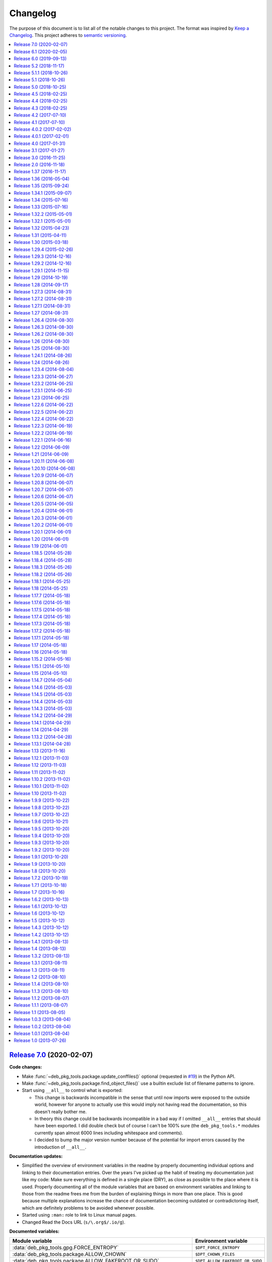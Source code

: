 Changelog
=========

The purpose of this document is to list all of the notable changes to this
project. The format was inspired by `Keep a Changelog`_. This project adheres
to `semantic versioning`_.

.. contents::
   :local:

.. _Keep a Changelog: http://keepachangelog.com/
.. _semantic versioning: http://semver.org/

`Release 7.0`_ (2020-02-07)
---------------------------

**Code changes:**

- Make :func:`~deb_pkg_tools.package.update_conffiles()` optional (requested in
  `#19`_) in the Python API.

- Make :func:`~deb_pkg_tools.package.find_object_files()` use a builtin exclude
  list of filename patterns to ignore.

- Start using ``__all__`` to control what is exported:

  - This change is backwards incompatible in the sense that until now imports
    were exposed to the outside world, however for anyone to actually use this
    would imply not having read the documentation, so this doesn't really
    bother me.

  - In theory this change could be backwards incompatible in a bad way if I
    omitted ``__all__`` entries that should have been exported. I did double
    check but of course I can't be 100% sure (the ``deb_pkg_tools.*`` modules
    currently span almost 6000 lines including whitespace and comments).

  - I decided to bump the major version number because of the potential for
    import errors caused by the introduction of ``__all__``.

**Documentation updates:**

- Simplified the overview of environment variables in the readme by properly
  documenting individual options and linking to their documentation entries.
  Over the years I've picked up the habit of treating my documentation just
  like my code: Make sure everything is defined in a single place (DRY), as
  close as possible to the place where it is used. Properly documenting all of
  the module variables that are based on environment variables and linking to
  those from the readme frees me from the burden of explaining things in more
  than one place. This is good because multiple explanations increase the
  chance of documentation becoming outdated or contradictoring itself, which
  are definitely problems to be avoided whenever possible.
- Started using ``:man:`` role to link to Linux manual pages.
- Changed Read the Docs URL (``s/\.org$/.io/g``).

**Documented variables:**

.. csv-table::
   :header-rows: 1

   Module variable,Environment variable
   :data:`deb_pkg_tools.gpg.FORCE_ENTROPY`,``$DPT_FORCE_ENTROPY``
   :data:`deb_pkg_tools.package.ALLOW_CHOWN`,``$DPT_CHOWN_FILES``
   :data:`deb_pkg_tools.package.ALLOW_FAKEROOT_OR_SUDO`,``$DPT_ALLOW_FAKEROOT_OR_SUDO``
   :data:`deb_pkg_tools.package.ALLOW_HARD_LINKS`,``$DPT_HARD_LINKS``
   :data:`deb_pkg_tools.package.ALLOW_RESET_SETGID`,``$DPT_RESET_SETGID``
   :data:`deb_pkg_tools.package.BINARY_PACKAGE_ARCHIVE_EXTENSIONS`
   :data:`deb_pkg_tools.package.DEPENDENCY_FIELDS`
   :data:`deb_pkg_tools.package.DIRECTORIES_TO_REMOVE`
   :data:`deb_pkg_tools.package.FILES_TO_REMOVE`
   :data:`deb_pkg_tools.package.PARSE_STRICT`,``$DPT_PARSE_STRICT``
   :data:`deb_pkg_tools.package.ROOT_GROUP`,``$DPT_ROOT_GROUP``
   :data:`deb_pkg_tools.package.ROOT_USER`,``$DPT_ROOT_USER``
   :data:`deb_pkg_tools.repo.ALLOW_SUDO`,``$DPT_SUDO``

.. _Release 7.0: https://github.com/xolox/python-deb-pkg-tools/compare/6.1...7.0
.. _#19: https://github.com/xolox/python-deb-pkg-tools/issues/19

`Release 6.1`_ (2020-02-05)
---------------------------

Implemented a feature requested from me via private email:

**Problem:** When filename parsing of ``*.deb`` archives fails to recognize a
package name, version and architecture encoded in the filename (delimited by
underscores) then deb-pkg-tools reports an error and aborts:

.. code-block:: none

   ValueError: Filename doesn't have three underscore separated components!

**Solution:** Setting the environment variable ``$DPT_PARSE_STRICT`` to
``false`` changes this behavior so that the required information is extracted
from the package metadata instead of reporting an error.

For now the default remains the same (an error is reported) due to backwards
compatibility and the principle of least surprise (for those who previously
integrated deb-pkg-tools). This will likely change in the future.

**Miscellaneous changes:**

- Use 'console' highlighting in readme (prompt are now highlighted).
- Added license=MIT to ``setup.py`` script.
- Bumped copyright to 2020.

.. _Release 6.1: https://github.com/xolox/python-deb-pkg-tools/compare/6.0...6.1

`Release 6.0`_ (2019-09-13)
---------------------------

- Enable compatibility with newer python-apt_ releases:

  - The test suite has been modified to break on Travis CI when python-apt_
    should be available but isn't (when the Python virtual environment is based
    on a Python interpreter provided by Ubuntu, currently this applies to all
    build environments except Python 3.7).

  - The idea behind the test suite change is to verify that the conditional
    import chain in ``version.py`` always succeeds (on Travis CI, where I
    control the runtime environment).

  - This was added when after much debugging I finally realized why the new
    Ubuntu 18.04 build server I'd created was so awfully slow: The conditional
    import chain had been "silently broken" without me realizing it, except for
    the fact that using the fall back implementation based on ``dpkg
    --compare-versions`` to sort through thousands of version numbers was
    rather noticeably slow... 😇

- Make python-memcached_ an optional dependency in response to `#13`_.

- Dropped Python 2.6 compatibility.

.. _Release 6.0: https://github.com/xolox/python-deb-pkg-tools/compare/5.2...6.0
.. _python-memcached: https://pypi.org/project/python-memcached
.. _#13: https://github.com/xolox/python-deb-pkg-tools/issues/13

`Release 5.2`_ (2018-11-17)
---------------------------

Promote python-debian version constraint into a conditional dependency.

Recently I constrained the version of python-debian to work around a Python 2.6
incompatibility. This same incompatibility is now biting me in the `py2deb
setup on Travis CI`_ and after fighting that situation for a while I decided it
may be better (less convoluted) to fix this in deb-pkg-tools instead (at the
source of the problem, so to speak).

.. _Release 5.2: https://github.com/xolox/python-deb-pkg-tools/compare/5.1.1...5.2
.. _py2deb setup on Travis CI: https://github.com/paylogic/py2deb/compare/4284a1db99699bab14bc5fb62a88256a5d1ae978...60ece9ffebbd5f1bdff7ea20fbf0eeb401a9da3f

`Release 5.1.1`_ (2018-10-26)
-----------------------------

Bug fix for logic behind ``deb_pkg_tools.GPGKey.existing_files`` property: The
configured ``directory`` wasn't being scanned in combination with GnuPG < 2.1
even though the use of ``directory`` has become the preferred way to configure
GnuPG < 2.1 as well as GnuPG >= 2.1 (due to the GnuPG bug mentioned in the
release notes of release 5.1).

.. _Release 5.1.1: https://github.com/xolox/python-deb-pkg-tools/compare/5.1...5.1.1

`Release 5.1`_ (2018-10-26)
---------------------------

Added the ``deb_pkg_tools.gpg.GPGKey.identifier`` property that uses the ``gpg
--list-keys --with-colons`` command to introspect the key pair and extract a
unique identifier:

- When a fingerprint is available in the output this is the preferred value.
- Otherwise the output is searched for a key ID.

If neither of these values is available an exception is raised.

.. note:: While testing this I noticed that the old style ``gpg
          --no-default-keyring --keyring=… --secret-keyring=…`` commands don't
          support the ``--list-keys`` command line option. The only workaround
          for this is to use the ``directory`` property (which triggers the use
          of ``--homedir``) instead of the ``public_key_file`` and
          ``secret_key_file`` properties. This appears to be due to a bug in
          older GnuPG releases (see `this mailing list thread`_).

.. _Release 5.1: https://github.com/xolox/python-deb-pkg-tools/compare/5.0...5.1
.. _this mailing list thread: https://lists.gnupg.org/pipermail/gnupg-users/2002-March/012144.html

`Release 5.0`_ (2018-10-25)
---------------------------

**GnuPG >= 2.1 compatibility for repository signing.**

This release became rather more involved than I had hoped it would 😇 because
of backwards incompatibilities in GnuPG >= 2.1 that necessitated changes in the
API that deb-pkg-tools presents to its users:

- The ``--secret-keyring`` option has been obsoleted and is ignored and
  the suggested alternative is the use of an `ephemeral home directory`_ which
  changes how a key pair is specified.

- This impacts the API of the ``deb_pkg_tools.gpg.GPGKey`` class as well as
  the ``repos.ini`` support in ``deb_pkg_tools.repo.update_repository()``.

The documentation has been updated to explain all of this, refer to the
``deb_pkg_tools.gpg`` module for details. Detailed overview of changes:

- The ``deb_pkg_tools.gpg.GPGKey`` class is now based on ``property-manager``
  and no longer uses instance variables, because this made it easier for
  me to split up the huge ``__init__()`` method into manageable chunks.

  A side effect is that ``__init__()`` no longer supports positional
  arguments which technically speaking is **backwards incompatible**
  (although I never specifically intended it to be used like that).

- The ``deb_pkg_tools.gpg.GPGKey`` class now raises an exception when it
  detects that the use of an isolated key pair is intended but the
  ``directory`` option has not been provided even though GnuPG >= 2.1 is
  being used. While this exception is new, the previous behavior on
  GnuPG >= 2.1 was anything but sane, so any thoughts about the
  backwards compatibility of this new exception are a moot point.

- The ``deb_pkg_tools.gpg.GPGKey`` used to raise ``TypeError`` when a key pair
  is explicitly specified but only one of the two expected files exists, in
  order to avoid overwriting files not "owned" by deb-pkg-tools. An exception
  is still raised but the type has been changed to ``EnvironmentError`` because
  I felt that it was more appropriate. This is technically **backwards
  incompatible** but I'd be surprised if this affects even a single user...

- The repository activation fall back test (that generates an automatic
  signing key in order to generate ``Release.gpg``) was failing for me on
  Ubuntu 18.04 and in the process of debugging this I added support for
  ``InRelease`` files. In the end this turned out to be irrelevant to the
  issue at hand, but I saw no harm in keeping the ``InRelease`` support.
  This is under the assumption that the presence of an ``InRelease`` file
  shouldn't disturb older ``apt-get`` versions (which seems like a sane
  assumption to me - it's just a file on a webserver, right?).

- Eventually I found out that the repository activation fall back test
  was failing due to the key type of the automatic signing key that's
  generated during the test: As soon as I changed that from DSA to RSA
  things started working.

- GnuPG profile directory initialization now applies 0700 permissions to
  avoid noisy warnings from GnuPG.

- Added Python 3.7 to tested and and supported versions.

- Improved ``update_repository()`` documentation.

- Moved function result caching to ``humanfriendly.decorators``.

- I've changed ``Depends`` to ``Recommends`` in ``stdeb.cfg``, with the
  following rationale:

  - The deb-pkg-tools package provides a lot of loosely related functionality
    depending on various external commands. For example building of Debian
    binary packages requires quite a few programs to be installed.

  - But not every use case of deb-pkg-tools requires all of these external
    commands, so demanding that they always be installed is rather inflexible.

  - In my specific case this dependency creep blocked me from building
    lightweight tools on top of deb-pkg-tools, because the dependency chain
    would pull in a complete build environment. That was more than I bargained
    for when I wanted to use a few utility functions in deb-pkg-tools 😅.

  - With this change, users are responsible for installing the appropriate
    packages. But then I estimate that less than one percent of my users are
    actually affected by this change, because of the low popularity of
    solutions like stdeb_ and py2deb_ 😇.

  - Only the python-apt_ package remains as a strict dependency instead of a
    recommended dependency, see 757286fc8ce_ for the rationale.

- Removed python-apt_ intersphinx reference (`for now
  <https://bugs.launchpad.net/ubuntu/+source/python-apt/+bug/1799807>`_).

- Added this changelog to the repository and documentation.

.. _Release 5.0: https://github.com/xolox/python-deb-pkg-tools/compare/4.5...5.0
.. _stdeb: https://pypi.org/project/stdeb/
.. _ephemeral home directory: https://www.gnupg.org/documentation/manuals/gnupg/Ephemeral-home-directories.html#Ephemeral-home-directories
.. _757286fc8ce: https://github.com/xolox/python-deb-pkg-tools/commit/757286fc8ce
.. _python-apt: https://packages.debian.org/python-apt

`Release 4.5`_ (2018-02-25)
---------------------------

Improved robustness of ``dpkg-shlibdeps`` and ``strip`` integration (followup
to `release 4.4`_).

.. _Release 4.5: https://github.com/xolox/python-deb-pkg-tools/compare/4.4...4.5

`Release 4.4`_ (2018-02-25)
---------------------------

Integrated support for ``dpkg-shlibdeps`` (inspired by py2deb_).

I first started (ab)using ``dpkg-shlibdeps`` in the py2deb_ project and have
since missed this functionality in other projects like deb-pkg-tools so have
decided to move some stuff around :-).

.. _Release 4.4: https://github.com/xolox/python-deb-pkg-tools/compare/4.3...4.4
.. _py2deb: https://github.com/paylogic/py2deb

`Release 4.3`_ (2018-02-25)
---------------------------

- Make mandatory control field validation reusable.
- Include documentation in source distributions.
- Restore Python 2.6 compatibility in test suite.

.. _Release 4.3: https://github.com/xolox/python-deb-pkg-tools/compare/4.2...4.3

`Release 4.2`_ (2017-07-10)
---------------------------

Implement cache invalidation (follow up to `#12`_).

.. _Release 4.2: https://github.com/xolox/python-deb-pkg-tools/compare/4.1...4.2

`Release 4.1`_ (2017-07-10)
---------------------------

- Merged pull request `#11`_: State purpose of project in readme.
- Improve dependency parsing: Add more ``Depends`` like fields (fixes `#12`_).
- Start using ``humanfriendly.testing`` to mark skipped tests.
- Changed Sphinx documentation theme.
- Add Python 3.6 to tested versions.

.. _Release 4.1: https://github.com/xolox/python-deb-pkg-tools/compare/4.0.2...4.1
.. _#11: https://github.com/xolox/python-deb-pkg-tools/pull/11
.. _#12: https://github.com/xolox/python-deb-pkg-tools/issues/12

`Release 4.0.2`_ (2017-02-02)
-----------------------------

Bug fix for inheritance of ``AlternativeRelationship``. This fixes the
following error when hashing relationship objects::

  AttributeError: 'AlternativeRelationship' object has no attribute 'operator'

I'd like to add tests for this but lack the time to do so at this moment,
so hopefully I can revisit this later when I have a bit more time 😇.

.. _Release 4.0.2: https://github.com/xolox/python-deb-pkg-tools/compare/4.0.1...4.0.2

`Release 4.0.1`_ (2017-02-01)
-----------------------------

- Bug fix: Swallow unpickling errors instead of propagating them.

  In general I am very much opposed to Python code that swallows exceptions
  when it doesn't know how to handle them, because it can inadvertently obscure
  an issue's root cause and/or exacerbate the issue.

  But caching deserves an exception. Any code that exists solely as an
  optimization should not raise exceptions caused by the caching logic. This
  should avoid the following traceback which I just ran into::

    Traceback (most recent call last):
      File ".../lib/python2.7/site-packages/deb_pkg_tools/cli.py", line 382, in with_repository_wrapper
        with_repository(directory, \*command, cache=cache)
      File ".../lib/python2.7/site-packages/deb_pkg_tools/repo.py", line 366, in with_repository
        cache=kw.get('cache'))
      File ".../lib/python2.7/site-packages/deb_pkg_tools/repo.py", line 228, in update_repository
        cache=cache)
      File ".../lib/python2.7/site-packages/deb_pkg_tools/repo.py", line 91, in scan_packages
        fields = dict(inspect_package_fields(archive, cache=cache))
      File ".../lib/python2.7/site-packages/deb_pkg_tools/package.py", line 480, in inspect_package_fields
        value = entry.get_value()
      File ".../lib/python2.7/site-packages/deb_pkg_tools/cache.py", line 268, in get_value
        from_fs = pickle.load(handle)
    ValueError: unsupported pickle protocol: 3

- Added ``property-manager`` to intersphinx mapping (enabling links in the online documentation).

.. _Release 4.0.1: https://github.com/xolox/python-deb-pkg-tools/compare/4.0...4.0.1

`Release 4.0`_ (2017-01-31)
---------------------------

- **Added support for parsing of architecture restrictions** (`#9`_).

- Switched ``deb_pkg_tools.deps`` to use ``property-manager`` and removed
  ``cached-property`` requirement in the process:

  - This change simplified the deb-pkg-tools code base by removing the
    ``deb_pkg_tools.compat.total_ordering`` and
    ``deb_pkg_tools.utils.OrderedObject`` classes.

  - The introduction of ``property-manager`` made it easier for me to
    extend ``deb_pkg_tools.deps`` with the changes required to support
    'architecture restrictions' (issue `#9`_).

- Add ``Build-Depends`` to ``DEPENDS_LIKE_FIELDS``. I noticed while testing
  with the example provided in issue `#9`_ that the dependencies in the
  ``Build-Depends`` field weren't being parsed. Given that I was working on
  adding support for parsing of architecture restrictions (as suggested in
  issue `#9`_) this seemed like a good time to fix this 🙂.

- Updated ``generate_stdeb_cfg()``.

**About backwards compatibility:**

I'm bumping the major version number because 754debc0b61_ removed the
``deb_pkg_tools.compat.total_ordering`` and ``deb_pkg_tools.utils.OrderedObject``
classes and internal methods like ``_key()`` so strictly speaking this breaks
backwards compatibility, however both of these classes were part of
miscellaneous scaffolding used by deb-pkg-tools but not an intentional part of
the documented API, so I don't expect this to be particularly relevant to most
(if not all) users of deb-pkg-tools.

.. _Release 4.0: https://github.com/xolox/python-deb-pkg-tools/compare/3.1...4.0
.. _#9: ttps://github.com/xolox/python-deb-pkg-tools/issues/9
.. _754debc0b61: https://github.com/xolox/python-deb-pkg-tools/commit/754debc0b61

`Release 3.1`_ (2017-01-27)
---------------------------

- Merged pull request `#8`_: Add support for ``*.udeb`` micro packages.
- Updated test suite after merging `#8`_.
- Suggest memcached in ``stdeb.cfg``.
- Added ``readme`` target to ``Makefile``.

.. _Release 3.1: https://github.com/xolox/python-deb-pkg-tools/compare/3.0...3.1
.. _#8: ttps://github.com/xolox/python-deb-pkg-tools/pull/8

`Release 3.0`_ (2016-11-25)
---------------------------

This release was a huge refactoring to enable concurrent related package
collection. In the process I switched from SQLite to the Linux file system
(augmented by memcached) because SQLite completely collapsed under concurrent
write activity (it would crap out consistently beyond a certain number of
concurrent readers and writers).

Detailed changes:

- Refactored makefile, setup script, Travis CI configuration, etc.
- Bug fix: Don't unnecessarily garbage collect cache.
- Experimented with increased concurrency using SQLite Write-Ahead Log (WAL).
- Remove redundant :py: prefixes from RST references
- Fix broken RST references logged by ``sphinx-build -n``.
- Moved ``deb_pkg_tools.utils.compact()`` to ``humanfriendly.text.compact()``.
- Fixed a broken pretty printer test.
- Implement and enforce PEP-8 and PEP-257 compliance
- Switch from SQLite to filesystem for package cache (to improve concurrency
  between readers and writers). The WAL did not improve things as much as I
  would have hoped...
- Document and optimize filesystem based package metadata cache
- Add some concurrency to ``deb-pkg-tools --collect`` (when more than one
  archive is given, the collection of related archives is performed
  concurrently for each archive given).
- Re-implement garbage collection for filesystem based cache.
- Improvements to interactive package collection:

  - Don't use multiprocessing when a single archive is given because it's kind
    of silly to fork subprocesses for no purpose at all.

  - Restored the functionality of the optional 'cache' argument because the new
    in memory / memcached / filesystem based cache is so simple it can be
    passed to multiprocessing workers.

- Enable manual garbage collection (``deb-pkg-tools --garbage-collect``).
- Updated usage in readme.
- Improvements to interactive package collection:

  - A single spinner is rendered during concurrent collection (instead of
    multiple overlapping spinners that may not be synchronized).

  - The order of the ``--collect`` and ``--yes`` options no longer matters.

  - When the interactive spinner is drawn it will always be cleared, even if
    the operator presses Control-C (previously it was possible for the text
    cursor to remain hidden after ``deb-pkg-tools --collect`` was interrupted
    by Control-C).

- Include command line interface in documentation.

.. _Release 3.0: https://github.com/xolox/python-deb-pkg-tools/compare/2.0...3.0

`Release 2.0`_ (2016-11-18)
---------------------------

Stop using the system wide temporary directory in order to enable concurrent builds.

.. _Release 2.0: https://github.com/xolox/python-deb-pkg-tools/compare/1.37...2.0

`Release 1.37`_ (2016-11-17)
----------------------------

Significant changes:

- Prefer hard linking over copying of package archives from one directory to another.

- Change Unicode output handling in command line interface. This revisits the
  'hack' that I implemented in bc9b52419ea_ because I noticed today (after
  integrating ``humanfriendly.prompts.prompt_for_confirmation()``) that the
  wrapping of ``sys.stdout`` disables libreadline support in interactive
  prompts (``input()`` and ``raw_input()``) which means readline hints are
  printed to stdout instead of being interpreted by libreadline, making
  interactive prompts rather hard to read :-s.

Miscellaneous changes:

- Test Python 3.5 on Travis CI.
- Don't test tags on Travis CI.
- Use ``pip`` instead of ``python setup.py install`` on Travis CI.
- Uncovered and fixed a Python 3 incompatibility in the test suite.

.. _Release 1.37: https://github.com/xolox/python-deb-pkg-tools/compare/1.36...1.37
.. _bc9b52419ea: https://github.com/xolox/python-deb-pkg-tools/commit/bc9b52419ea

`Release 1.36`_ (2016-05-04)
----------------------------

Make it possible to integrate with GPG agent (``$GPG_AGENT_INFO``).

.. _Release 1.36: https://github.com/xolox/python-deb-pkg-tools/compare/1.35...1.36

`Release 1.35`_ (2015-09-24)
----------------------------

Include ``Breaks`` in control fields parsed like ``Depends``.

.. _Release 1.35: https://github.com/xolox/python-deb-pkg-tools/compare/1.34.1...1.35

`Release 1.34.1`_ (2015-09-07)
------------------------------

Bug fix: Invalidate old package metadata caches (from before version 1.31.1).

Should have realized this much sooner of course but I didn't, for which my
apologies if this bit anyone like it bit me 😇. I wasted two hours trying to
find out why something that was logically impossible (judging by the code base)
was happening anyway. Cached data in the old format! 😒

.. _Release 1.34.1: https://github.com/xolox/python-deb-pkg-tools/compare/1.34...1.34.1

`Release 1.34`_ (2015-07-16)
----------------------------

Automatically embed usage in readme (easier to keep up to date 😇).

.. _Release 1.34: https://github.com/xolox/python-deb-pkg-tools/compare/1.33...1.34

`Release 1.33`_ (2015-07-16)
----------------------------

Added ``deb_pkg_tools.control.create_control_file()`` function.

.. _Release 1.33: https://github.com/xolox/python-deb-pkg-tools/compare/1.32.2...1.33

`Release 1.32.2`_ (2015-05-01)
------------------------------

Bug fixes for related package archive collection.

.. _Release 1.32.2: https://github.com/xolox/python-deb-pkg-tools/compare/1.32.1...1.32.2

`Release 1.32.1`_ (2015-05-01)
------------------------------

- Include ``Pre-Depends`` in control fields parsed like ``Depends:``.
- Updated doctest examples with regards to changes in bebe413dcc5_.
- Improved documentation of ``parse_filename()``.

.. _Release 1.32.1: https://github.com/xolox/python-deb-pkg-tools/compare/1.32...1.32.1
.. _bebe413dcc5: https://github.com/xolox/python-deb-pkg-tools/commit/bebe413dcc5

`Release 1.32`_ (2015-04-23)
----------------------------

Improve implementation and documentation of ``collect_related_packages()``.

The result of the old implementation was dependent on the order of entries
returned from ``os.listdir()`` which can differ from system to system (say my
laptop vervsus Travis CI) and so caused inconsistently failing builds.

.. _Release 1.32: https://github.com/xolox/python-deb-pkg-tools/compare/1.31...1.32

`Release 1.31`_ (2015-04-11)
----------------------------

- Extracted installed version discovery to re-usable function.
- ``dpkg-scanpackages`` isn't used anymore, remove irrelevant references.

.. _Release 1.31: https://github.com/xolox/python-deb-pkg-tools/compare/1.30...1.31

`Release 1.30`_ (2015-03-18)
----------------------------

Added ``deb_pkg_tools.utils.find_debian_architecture()`` function.

This function is currently not used by deb-pkg-tools itself but several of my
projects that build on top of deb-pkg-tools need this functionality and all of
them eventually got their own implementation. I've now decided to implement
this once, properly, so that all projects can use the same tested and properly
documented implementation (as simple as it may be).

.. _Release 1.30: https://github.com/xolox/python-deb-pkg-tools/compare/1.29.4...1.30

`Release 1.29.4`_ (2015-02-26)
------------------------------

Adapted pull request `#5`_ to restore Python 3 compatibility.

.. _Release 1.29.4: https://github.com/xolox/python-deb-pkg-tools/compare/1.29.3...1.29.4
.. _#5: ttps://github.com/xolox/python-deb-pkg-tools/pull/5

`Release 1.29.3`_ (2014-12-16)
------------------------------

Changed SQLite row factory to "restore" Python 3.4.2 compatibility.

The last Travis CI builds that ran on Python 3.4.1 worked fine and no changes
were made in deb-pkg-tools since then so this is clearly caused by a change in
Python's standard library. This is an ugly workaround but it's the most elegant
way I could find to "restore" compatibility.

.. _Release 1.29.3: https://github.com/xolox/python-deb-pkg-tools/compare/1.29.2...1.29.3

`Release 1.29.2`_ (2014-12-16)
------------------------------

Bug fix: Don't normalize ``Depends:`` lines.

Apparently ``dpkg-scanpackages`` and compatible re-implementations like the one
in deb-pkg-tools should not normalize ``Depends:`` fields because apt can get
confused by this. Somehow it uses either a literal comparison of the metadata
or a comparison of the hash of the metadata to check if an updated package is
available (I tried to find this in the apt sources but failed to do so due to
my limited experience with C++). So when the ``Depends:`` line in the
``Packages.gz`` file differs from the ``Depends:`` line in the binary control
file inside a ``*.deb`` apt will continuously re-download and install the same
binary package...

.. _Release 1.29.2: https://github.com/xolox/python-deb-pkg-tools/compare/1.29.1...1.29.2

`Release 1.29.1`_ (2014-11-15)
------------------------------

Moved ``coerce_boolean()`` to humanfriendly package.

.. _Release 1.29.1: https://github.com/xolox/python-deb-pkg-tools/compare/1.29...1.29.1

`Release 1.29`_ (2014-10-19)
----------------------------

Merged pull request `#4`_: Added ``$DPT_ALLOW_FAKEROOT_OR_SUDO`` and
``$DPT_CHOWN_FILES`` environment variables to make ``sudo`` optional.

.. _Release 1.29: https://github.com/xolox/python-deb-pkg-tools/compare/1.28...1.29
.. _#4: ttps://github.com/xolox/python-deb-pkg-tools/pull/4

`Release 1.28`_ (2014-09-17)
----------------------------

Change location of package cache when ``os.getuid() == 0``.

.. _Release 1.28: https://github.com/xolox/python-deb-pkg-tools/compare/1.27.3...1.28

`Release 1.27.3`_ (2014-08-31)
------------------------------

Sanitize permissions of ``DEBIAN/{pre,post}{inst,rm}`` and ``etc/sudoers.d/*``.

.. _Release 1.27.3: https://github.com/xolox/python-deb-pkg-tools/compare/1.27.2...1.27.3

`Release 1.27.2`_ (2014-08-31)
------------------------------

Improve Python 2.x/3.x compatibility (return lists explicitly).

.. _Release 1.27.2: https://github.com/xolox/python-deb-pkg-tools/compare/1.27.1...1.27.2

`Release 1.27.1`_ (2014-08-31)
------------------------------

- Bug fix for SQLite cache string encoding/decoding on Python 3.x.
- Bug fix for check_package() on Python 3.x.
- Bug fix for obscure Python 3.x issue (caused by mutating a list while iterating it).
- Make collect_related_packages() a bit faster (actually quite a lot when
  ``dpkg --compare-versions`` is being used 🙂).
- Make ``deb_pkg_tools.control.*`` less verbose.

.. _Release 1.27.1: https://github.com/xolox/python-deb-pkg-tools/compare/1.27...1.27.1

`Release 1.27`_ (2014-08-31)
----------------------------

- Added command line interface for static checks (with improved test coverage).
- Made ``collect_related_packages()`` a bit faster.
- "Refine" entry collection strategy for Travis CI.

.. _Release 1.27: https://github.com/xolox/python-deb-pkg-tools/compare/1.26.4...1.27

`Release 1.26.4`_ (2014-08-30)
------------------------------

Restore Python 3.x compatibility (`failing build
<https://travis-ci.org/xolox/python-deb-pkg-tools/jobs/33995580>`_).

.. _Release 1.26.4: https://github.com/xolox/python-deb-pkg-tools/compare/1.26.3...1.26.4

`Release 1.26.3`_ (2014-08-30)
------------------------------

Still not enough entropy on Travis CI, let's see if we can work around that...

I tried to fix this using ``rng-tools`` in 3c372c3097f_ but that didn't work
out due to the way OpenVZ works. This commit introduces a more general approach
that will hopefully work on OpenVZ and other virtualized environments, we'll
see...

.. _Release 1.26.3: https://github.com/xolox/python-deb-pkg-tools/compare/1.26.2...1.26.3
.. _3c372c3097f: https://github.com/xolox/python-deb-pkg-tools/commit/3c372c3097f

`Release 1.26.2`_ (2014-08-30)
------------------------------

- Restore Python 3 compatibility.
- Improve test coverage.
- Try to work around lack of entropy on Travis CI.

.. _Release 1.26.2: https://github.com/xolox/python-deb-pkg-tools/compare/1.26...1.26.2

`Release 1.26`_ (2014-08-30)
----------------------------

Add static analysis to detect version conflicts.

.. _Release 1.26: https://github.com/xolox/python-deb-pkg-tools/compare/1.25...1.26

`Release 1.25`_ (2014-08-30)
----------------------------

Make ``collect_related_packages()`` 5x faster:

- Use high performance decorator to memoize overrides of ``Relationship.matches()``.
- Exclude conflicting packages from all further processing as soon as they are found.
- Moved the dpkg comparison cache around.
- Removed ``Version.__hash__()``.

.. _Release 1.25: https://github.com/xolox/python-deb-pkg-tools/compare/1.24.1...1.25

`Release 1.24.1`_ (2014-08-26)
------------------------------

Bug fix for unused parameter in 442d67cf4dd_.

.. _Release 1.24.1: https://github.com/xolox/python-deb-pkg-tools/compare/1.24...1.24.1
.. _442d67cf4dd: https://github.com/xolox/python-deb-pkg-tools/commit/442d67cf4dd

`Release 1.24`_ (2014-08-26)
----------------------------

Normalize setgid bits (because ``dpkg-deb`` doesn't like them).

.. _Release 1.24: https://github.com/xolox/python-deb-pkg-tools/compare/1.23.4...1.24

`Release 1.23.4`_ (2014-08-04)
------------------------------

Merged pull request `#2`_: Improve platform compatibility with environment variables.

- Added user-name and user-group overrides (``$DPT_ROOT_USER``,
  ``$DPT_ROOT_GROUP``) for systems that don't have a ``root`` group or when
  ``root`` isn't a desirable consideration when building packages.

- Can now disable hard-links (``$DPT_HARD_LINKS``). The ``cp -l`` parameter is
  not supported on Mavericks 10.9.2.

- Replaced ``du -sB`` with ``du -sk`` (not supported on Mavericks 10.9.2).

- Can now disable ``sudo`` (``$DPT_SUDO``) since it's sometimes not desirable
  and not required just to build the package (for example on MacOS, refer to
  pull request `#2`_ for an actual use case).

.. _Release 1.23.4: https://github.com/xolox/python-deb-pkg-tools/compare/1.23.3...1.23.4
.. _#2: ttps://github.com/xolox/python-deb-pkg-tools/pull/2

`Release 1.23.3`_ (2014-06-27)
------------------------------

Bug fix for ``copy_package_files()``.

.. _Release 1.23.3: https://github.com/xolox/python-deb-pkg-tools/compare/1.23.2...1.23.3

`Release 1.23.2`_ (2014-06-25)
------------------------------

Further improvements to ``collect_packages()``.

.. _Release 1.23.2: https://github.com/xolox/python-deb-pkg-tools/compare/1.23.1...1.23.2

`Release 1.23.1`_ (2014-06-25)
------------------------------

Bug fix: Don't swallow keyboard interrupt in ``collect_packages()`` wrapper.

.. _Release 1.23.1: https://github.com/xolox/python-deb-pkg-tools/compare/1.23...1.23.1

`Release 1.23`_ (2014-06-25)
----------------------------

Added ``group_by_latest_versions()`` function.

.. _Release 1.23: https://github.com/xolox/python-deb-pkg-tools/compare/1.22.6...1.23

`Release 1.22.6`_ (2014-06-22)
------------------------------

Try to fix cache deserialization errors on older platforms (refer to the commit
message of 8b04dfcd4d3_ for more details about the errors I'm talking about).

.. _Release 1.22.6: https://github.com/xolox/python-deb-pkg-tools/compare/1.22.5...1.22.6
.. _8b04dfcd4d3: https://github.com/xolox/python-deb-pkg-tools/commit/8b04dfcd4d3

`Release 1.22.5`_ (2014-06-22)
------------------------------

Preserving Python 2.x *and* Python 3.x compatibility is hard 😞.

.. _Release 1.22.5: https://github.com/xolox/python-deb-pkg-tools/compare/1.22.4...1.22.5

`Release 1.22.4`_ (2014-06-22)
------------------------------

Bug fix: Encode stdout/stderr as UTF-8 when not connected to a terminal.

.. _Release 1.22.4: https://github.com/xolox/python-deb-pkg-tools/compare/1.22.3...1.22.4

`Release 1.22.3`_ (2014-06-19)
------------------------------

Bug fix for Python 3 syntax compatibility.

.. _Release 1.22.3: https://github.com/xolox/python-deb-pkg-tools/compare/1.22.2...1.22.3

`Release 1.22.2`_ (2014-06-19)
------------------------------

Make the package cache resistant against deserialization errors.

Today I've been hitting zlib decoding errors and I'm 99% sure my disk isn't
failing (RAID 1 array). For now I'm inclined not to dive too deep into this,
because there's a very simple fix (see first line :-). For future reference,
here's the zlib error::

  File ".../deb_pkg_tools/cache.py", line 299, in control_fields
    return self.cache.decode(self['control_fields'])
  File ".../deb_pkg_tools/cache.py", line 249, in decode
    return pickle.loads(zlib.decompress(database_value))

  error: Error -5 while decompressing data

.. _Release 1.22.2: https://github.com/xolox/python-deb-pkg-tools/compare/1.22.1...1.22.2

`Release 1.22.1`_ (2014-06-16)
------------------------------

- Change ``clean_package_tree()`` to clean up ``__pycache__`` directories.
- Improved test coverage of ``check_duplicate_files()``.

.. _Release 1.22.1: https://github.com/xolox/python-deb-pkg-tools/compare/1.22...1.22.1

`Release 1.22`_ (2014-06-09)
----------------------------

Proof of concept: duplicate files check (static analysis).

.. _Release 1.22: https://github.com/xolox/python-deb-pkg-tools/compare/1.21...1.22

`Release 1.21`_ (2014-06-09)
----------------------------

Implement proper package metadata cache using SQLite 3.x (high performance).

I've been working on CPU and disk I/O intensive package analysis across
hundreds of package archives which is very slow even on my MacBook Air with
four cores and an SSD. I decided to rip the ad-hoc cache in ``scan_packages()``
out and refactor it into a more general purpose persistent, multiprocess cache
implemented on top of SQLite 3.x.

.. _Release 1.21: https://github.com/xolox/python-deb-pkg-tools/compare/1.20.11...1.21

`Release 1.20.11`_ (2014-06-08)
-------------------------------

Improve performance: Cache results of ``RelationshipSet.matches()``.

.. _Release 1.20.11: https://github.com/xolox/python-deb-pkg-tools/compare/1.20.10...1.20.11

`Release 1.20.10`_ (2014-06-08)
-------------------------------

Make ``deb_pkg_tools.utils.atomic_lock()`` blocking by default.

.. _Release 1.20.10: https://github.com/xolox/python-deb-pkg-tools/compare/1.20.9...1.20.10

`Release 1.20.9`_ (2014-06-07)
------------------------------

Make it possible to ask a ``RelationshipSet`` for all its names.

.. _Release 1.20.9: https://github.com/xolox/python-deb-pkg-tools/compare/1.20.8...1.20.9

`Release 1.20.8`_ (2014-06-07)
------------------------------

Bug fix for Python 3.x compatibility.

.. _Release 1.20.8: https://github.com/xolox/python-deb-pkg-tools/compare/1.20.7...1.20.8

`Release 1.20.7`_ (2014-06-07)
------------------------------

Sanitize permission bits of root directory when building packages.

.. _Release 1.20.7: https://github.com/xolox/python-deb-pkg-tools/compare/1.20.6...1.20.7

`Release 1.20.6`_ (2014-06-07)
------------------------------

Switch to executor 1.3 which supports ``execute(command, fakeroot=True)``.

.. _Release 1.20.6: https://github.com/xolox/python-deb-pkg-tools/compare/1.20.5...1.20.6

`Release 1.20.5`_ (2014-06-05)
------------------------------

Added ``deb_pkg_tools.control.load_control_file()`` function.

.. _Release 1.20.5: https://github.com/xolox/python-deb-pkg-tools/compare/1.20.4...1.20.5

`Release 1.20.4`_ (2014-06-01)
------------------------------

Minor optimization that seems to make a major difference (without this
optimization I would sometimes hit "recursion depth exceeded" errors).

.. _Release 1.20.4: https://github.com/xolox/python-deb-pkg-tools/compare/1.20.3...1.20.4

`Release 1.20.3`_ (2014-06-01)
------------------------------

Bug fix for Python 3.x compatibility (missed ``compat.basestring`` import).

.. _Release 1.20.3: https://github.com/xolox/python-deb-pkg-tools/compare/1.20.2...1.20.3

`Release 1.20.2`_ (2014-06-01)
------------------------------

Bug fix for Python 3.x incompatible syntax in newly added code.

.. _Release 1.20.2: https://github.com/xolox/python-deb-pkg-tools/compare/1.20.1...1.20.2

`Release 1.20.1`_ (2014-06-01)
------------------------------

Automatically create parent directories in ``atomic_lock`` class.

.. _Release 1.20.1: https://github.com/xolox/python-deb-pkg-tools/compare/1.20...1.20.1

`Release 1.20`_ (2014-06-01)
----------------------------

Re-implemented ``dpkg-scanpackages -m`` in Python to make it really fast.

.. _Release 1.20: https://github.com/xolox/python-deb-pkg-tools/compare/1.19...1.20

`Release 1.19`_ (2014-06-01)
----------------------------

Added function ``deb_pkg_tools.package.find_package_archives()``.

.. _Release 1.19: https://github.com/xolox/python-deb-pkg-tools/compare/1.18.5...1.19

`Release 1.18.5`_ (2014-05-28)
------------------------------

Bug fix for ``find_latest_version()`` introduced in commit 5bf01b0_ (`build
failure <https://travis-ci.org/xolox/python-deb-pkg-tools/jobs/26247681>`_ on
Travis CI).

.. _Release 1.18.5: https://github.com/xolox/python-deb-pkg-tools/compare/1.18.4...1.18.5
.. _5bf01b0: https://github.com/xolox/python-deb-pkg-tools/commit/5bf01b0


`Release 1.18.4`_ (2014-05-28)
------------------------------

Disable pretty printing of ``RelationshipSet`` objects by default.

.. _Release 1.18.4: https://github.com/xolox/python-deb-pkg-tools/compare/1.18.3...1.18.4

`Release 1.18.3`_ (2014-05-26)
------------------------------

- Fixed sort order of ``deb_pkg_tools.package.PackageFile`` (changed field order)
- Sanity check given arguments in ``deb_pkg_tools.package.find_latest_version()``.
- Documented the exception that can be raised by ``deb_pkg_tools.package.parse_filename()``.

.. _Release 1.18.3: https://github.com/xolox/python-deb-pkg-tools/compare/1.18.2...1.18.3

`Release 1.18.2`_ (2014-05-26)
------------------------------

Change ``deb_pkg_tools.deps.parse_depends()`` to accept a list of dependencies.

.. _Release 1.18.2: https://github.com/xolox/python-deb-pkg-tools/compare/1.18.1...1.18.2

`Release 1.18.1`_ (2014-05-25)
------------------------------

- Bug fix for last commit (avoid ``AttributeError`` on ``apt_pkg.version_compare``).
- Changed documentation of ``deb_pkg_tools.compat`` module.
- Made doctest examples Python 3.x compatible (``print()`` as function).
- Integrate customized doctest checking in makefile.

.. _Release 1.18.1: https://github.com/xolox/python-deb-pkg-tools/compare/1.18...1.18.1

`Release 1.18`_ (2014-05-25)
----------------------------

Extract version comparison to separate module (with tests).

I wanted to re-use version sorting in several places so it seemed logical to
group the related code together in a new ``deb_pkg_tools.version`` module.
While I was at it I decided to write tests that make sure the results of
``compare_versions_with_python_apt()`` and ``compare_versions_with_dpkg()`` are
consistent with each other and the expected behavior.

.. _Release 1.18: https://github.com/xolox/python-deb-pkg-tools/compare/1.17.7...1.18

`Release 1.17.7`_ (2014-05-18)
------------------------------

Made ``collect_related_packages()`` faster (by splitting ``inspect_package()``).

.. _Release 1.17.7: https://github.com/xolox/python-deb-pkg-tools/compare/1.17.6...1.17.7

`Release 1.17.6`_ (2014-05-18)
------------------------------

Re-implemented ``dpkg_compare_versions()`` on top of ``apt.VersionCompare()``.

.. _Release 1.17.6: https://github.com/xolox/python-deb-pkg-tools/compare/1.17.5...1.17.6

`Release 1.17.5`_ (2014-05-18)
------------------------------

Moved Python 2.x / 3.x compatibility functions to a separate module.

.. _Release 1.17.5: https://github.com/xolox/python-deb-pkg-tools/compare/1.17.4...1.17.5

`Release 1.17.4`_ (2014-05-18)
------------------------------

- Made pretty print tests compatible with Python 3.x.
- Removed ``binutils`` and ``tar`` dependencies (these are no longer needed
  since the ``inspect_package()`` function now uses the ``dpkg-deb`` command).

.. _Release 1.17.4: https://github.com/xolox/python-deb-pkg-tools/compare/1.17.3...1.17.4

`Release 1.17.3`_ (2014-05-18)
------------------------------

- Cleanup pretty printer, remove monkey patching hack, add tests.
- Dedent string passed to ``deb822_from_string()`` (nice to use in tests).

.. _Release 1.17.3: https://github.com/xolox/python-deb-pkg-tools/compare/1.17.2...1.17.3

`Release 1.17.2`_ (2014-05-18)
------------------------------

- Bug fix for output of ``deb-pkg-tools --inspect ...`` (broken in Python 3.x
  compatibility spree).
- Monkey patch pprint so it knows how to 'pretty print' ``RelationshipSet``
  (very useful to verify docstrings containing doctest blocks).
- Improved test coverage of ``deb_pkg_tools.package.PackageFile.__lt__()``.

.. _Release 1.17.2: https://github.com/xolox/python-deb-pkg-tools/compare/1.17.1...1.17.2

`Release 1.17.1`_ (2014-05-18)
------------------------------

- Bug fix for ``deb_pkg_tools.deps.parse_relationship()``.
- Bug fix for ``inspect_package()`` (hard links weren't recognized).
- Added ``deb_pkg_tools.control.deb822_from_string()`` shortcut.
- Various bug fixes for Python 2.6 and 3.x compatibility:

  - Bumped ``python-debian`` requirement to ``0.1.21-nmu2`` for Python 3.x compatibility
  - Changed ``logger.warn()`` to ``logger.warning()`` (the former is deprecated).
  - Fixed missing ``str_compatible`` decorator (Python 3.x compatibility).

.. _Release 1.17.1: https://github.com/xolox/python-deb-pkg-tools/compare/1.17...1.17.1

`Release 1.17`_ (2014-05-18)
----------------------------

Added ``collect_related_packages()`` function and ``deb-pkg-tools --collect``
command line interface.

.. _Release 1.17: https://github.com/xolox/python-deb-pkg-tools/compare/1.16...1.17

`Release 1.16`_ (2014-05-18)
----------------------------

- Added relationship parsing/evaluation module (``deb_pkg_tools.deps.*``).
- Bug fix for ``deb_pkg_tools.generate_stdeb_cfg()``.
- Test suite changes:

  - Skip repository activation in ``test_command_line_interface()`` when not ``root``.
  - Added an improvised slow test marker.

.. _Release 1.16: https://github.com/xolox/python-deb-pkg-tools/compare/1.15.2...1.16

`Release 1.15.2`_ (2014-05-16)
------------------------------

- Added ``deb_pkg_tools.package.parse_filename()`` function.
- Properly document ``deb_pkg_tools.package.ArchiveEntry`` named tuple.
- Improved test coverage by testing command line interface.
- Changed virtual environment handling in ``Makefile``.

.. _Release 1.15.2: https://github.com/xolox/python-deb-pkg-tools/compare/1.15.1...1.15.2

`Release 1.15.1`_ (2014-05-10)
------------------------------

- `Bug fix for Python 3 compatibility <https://travis-ci.org/xolox/python-deb-pkg-tools/jobs/24867811>`_.

- Moved ``deb_pkg_tools.cli.with_repository()`` to ``deb_pkg_tools.repo.with_repository()``.

- Submit test coverage from travis-ci.org to coveralls.io, add dynamic coverage
  statistics to ``README.rst``.

- Run more tests on travis-ci.org by running test suite as root (this gives the
  test suite permission to test things like apt-get local repository
  activation).

- Improved test coverage of ``deb_pkg_tools.repository.update_repository()``
  and ``deb_pkg_tools.gpg.GPGKey()``.

.. _Release 1.15.1: https://github.com/xolox/python-deb-pkg-tools/compare/1.15...1.15.1

`Release 1.15`_ (2014-05-10)
----------------------------

- Merge pull request `#1`_: Python 3 compatibility.
- Document supported Python versions (2.6, 2.7 & 3.4).
- Start using travis-ci.org to avoid dropping Python 3 compatibility in the future.
- Update documented dependencies in ``README.rst``.

.. _Release 1.15: https://github.com/xolox/python-deb-pkg-tools/compare/1.14.7...1.15
.. _#1: ttps://github.com/xolox/python-deb-pkg-tools/pull/1

`Release 1.14.7`_ (2014-05-04)
------------------------------

Refactored ``deb_pkg_tools.utils.execute()`` into a separate package.

.. _Release 1.14.7: https://github.com/xolox/python-deb-pkg-tools/compare/1.14.6...1.14.7

`Release 1.14.6`_ (2014-05-03)
------------------------------

Bug fix for globbing support.

.. _Release 1.14.6: https://github.com/xolox/python-deb-pkg-tools/compare/1.14.5...1.14.6

`Release 1.14.5`_ (2014-05-03)
------------------------------

Added support for ``deb-pkg-tools --patch=CTRL_FILE --set="Name: Value"``.

.. _Release 1.14.5: https://github.com/xolox/python-deb-pkg-tools/compare/1.14.4...1.14.5

`Release 1.14.4`_ (2014-05-03)
------------------------------

Make ``update_repository()`` as "atomic" as possible.

.. _Release 1.14.4: https://github.com/xolox/python-deb-pkg-tools/compare/1.14.3...1.14.4

`Release 1.14.3`_ (2014-05-03)
------------------------------

Support for globbing in configuration file (``repos.ini``).

.. _Release 1.14.3: https://github.com/xolox/python-deb-pkg-tools/compare/1.14.2...1.14.3

`Release 1.14.2`_ (2014-04-29)
------------------------------

Bug fix: Typo in readme (found just after publishing of course 😉).

.. _Release 1.14.2: https://github.com/xolox/python-deb-pkg-tools/compare/1.14.1...1.14.2

`Release 1.14.1`_ (2014-04-29)
------------------------------

Added support for the system wide configuration file ``/etc/deb-pkg-tools/repos.ini``.

.. _Release 1.14.1: https://github.com/xolox/python-deb-pkg-tools/compare/1.14...1.14.1

`Release 1.14`_ (2014-04-29)
----------------------------

- Make repository generation user configurable (``~/.deb-pkg-tools/repos.ini``).
- Test GPG key generation (awkward but useful, make it opt-in or opt-out?).
- Make Python >= 2.6 dependency explicit in stdeb.cfg (part 2 :-).
- Documentation bug fix: Update usage message and ``README.rst``.

.. _Release 1.14: https://github.com/xolox/python-deb-pkg-tools/compare/1.13.2...1.14

`Release 1.13.2`_ (2014-04-28)
------------------------------

Bug fix: Respect the ``build_package(copy_files=False)`` option.

.. _Release 1.13.2: https://github.com/xolox/python-deb-pkg-tools/compare/1.13.1...1.13.2

`Release 1.13.1`_ (2014-04-28)
------------------------------

- Try to detect removal of ``*.deb`` files in ``update_repository()``.
- Bring test coverage back up to >= 90%.

.. _Release 1.13.1: https://github.com/xolox/python-deb-pkg-tools/compare/1.13...1.13.1

`Release 1.13`_ (2013-11-16)
----------------------------

Make ``inspect_package()`` report package contents. This was added to make it
easier to write automated tests for deb-pkg-tools but may be useful in other
circumstances and so became part of the public API 😇.

.. _Release 1.13: https://github.com/xolox/python-deb-pkg-tools/compare/1.12.1...1.13

`Release 1.12.1`_ (2013-11-03)
------------------------------

Make Python >= 2.6 dependency explicit in ``stdeb.cfg``.

.. _Release 1.12.1: https://github.com/xolox/python-deb-pkg-tools/compare/1.12...1.12.1

`Release 1.12`_ (2013-11-03)
----------------------------

Make ``copy_package_files()`` more generally useful.

.. _Release 1.12: https://github.com/xolox/python-deb-pkg-tools/compare/1.11...1.12

`Release 1.11`_ (2013-11-02)
----------------------------

- Improve ``deb_pkg_tools.gpg.GPGKey`` and related documentation.

.. _Release 1.11: https://github.com/xolox/python-deb-pkg-tools/compare/1.10.2...1.11

`Release 1.10.2`_ (2013-11-02)
------------------------------

Bug fix: Make ``update_repository()`` always remove old ``Release.gpg`` files.

.. _Release 1.10.2: https://github.com/xolox/python-deb-pkg-tools/compare/1.10.1...1.10.2

`Release 1.10.1`_ (2013-11-02)
------------------------------

Bug fix: Make ``update_repository()`` fully aware of ``apt_supports_trusted_option()``.

.. _Release 1.10.1: https://github.com/xolox/python-deb-pkg-tools/compare/1.10...1.10.1

`Release 1.10`_ (2013-11-02)
----------------------------

Use the ``[trusted=yes]`` option in ``sources.list`` when possible:

With this we no longer need a generated GPG key at all; we just skip all steps
that have anything to do with GPG :-). Unfortunately we still need to be
backwards compatible so the code to generate and manage GPG keys remains for
now...

.. _Release 1.10: https://github.com/xolox/python-deb-pkg-tools/compare/1.9.9...1.10

`Release 1.9.9`_ (2013-10-22)
-----------------------------

Remove automatic dependency installation (too much magic, silly idea).

.. _Release 1.9.9: https://github.com/xolox/python-deb-pkg-tools/compare/1.9.8...1.9.9

`Release 1.9.8`_ (2013-10-22)
-----------------------------

Bug fixes for last commit (sorry about that!).

.. _Release 1.9.8: https://github.com/xolox/python-deb-pkg-tools/compare/1.9.7...1.9.8

`Release 1.9.7`_ (2013-10-22)
-----------------------------

New ``deb-pkg-tools --with-repo=DIR COMMAND...`` functionality (only exposed in
the command line interface for now).

.. _Release 1.9.7: https://github.com/xolox/python-deb-pkg-tools/compare/1.9.6...1.9.7

`Release 1.9.6`_ (2013-10-21)
-----------------------------

Workaround for old and buggy versions of GnuPG 😞.

.. _Release 1.9.6: https://github.com/xolox/python-deb-pkg-tools/compare/1.9.5...1.9.6

`Release 1.9.5`_ (2013-10-20)
-----------------------------

Bug fix for ``update_repository()``.

.. _Release 1.9.5: https://github.com/xolox/python-deb-pkg-tools/compare/1.9.4...1.9.5

`Release 1.9.4`_ (2013-10-20)
-----------------------------

Change ``update_repository()`` to only rebuild repositories when contents have changed.

.. _Release 1.9.4: https://github.com/xolox/python-deb-pkg-tools/compare/1.9.3...1.9.4

`Release 1.9.3`_ (2013-10-20)
-----------------------------

Make ``update_conffiles()`` work properly in Python < 2.7.

.. _Release 1.9.3: https://github.com/xolox/python-deb-pkg-tools/compare/1.9.2...1.9.3

`Release 1.9.2`_ (2013-10-20)
-----------------------------

Enable overriding of GPG key used by the ``deb_pkg_tools.repo.*`` functions.

.. _Release 1.9.2: https://github.com/xolox/python-deb-pkg-tools/compare/1.9.1...1.9.2

`Release 1.9.1`_ (2013-10-20)
-----------------------------

Made it possible not to copy the files in the build directory (``build_package()``).

.. _Release 1.9.1: https://github.com/xolox/python-deb-pkg-tools/compare/1.9...1.9.1

`Release 1.9`_ (2013-10-20)
---------------------------

Extracted GPG key generation into standalone function.

.. _Release 1.9: https://github.com/xolox/python-deb-pkg-tools/compare/1.8...1.9

`Release 1.8`_ (2013-10-20)
---------------------------

Automatic installation of required system packages.

.. _Release 1.8: https://github.com/xolox/python-deb-pkg-tools/compare/1.7.2...1.8

`Release 1.7.2`_ (2013-10-19)
-----------------------------

Make ``copy_package_files()`` compatible with ``schroot`` environments.

.. _Release 1.7.2: https://github.com/xolox/python-deb-pkg-tools/compare/1.7.1...1.7.2

`Release 1.7.1`_ (2013-10-18)
-----------------------------

Enable callers of ``update_repository()`` to set fields of ``Release`` files.

.. _Release 1.7.1: https://github.com/xolox/python-deb-pkg-tools/compare/1.7...1.7.1

`Release 1.7`_ (2013-10-16)
---------------------------

Change ``build_package()`` to automatically update ``DEBIAN/conffiles``.

.. _Release 1.7: https://github.com/xolox/python-deb-pkg-tools/compare/1.6.2...1.7

`Release 1.6.2`_ (2013-10-13)
-----------------------------

Bug fix: Make ``deb-pkg-tools -u`` and ``deb-pkg-tools -a`` compatible with ``schroot`` environments.

.. _Release 1.6.2: https://github.com/xolox/python-deb-pkg-tools/compare/1.6.1...1.6.2

`Release 1.6.1`_ (2013-10-12)
-----------------------------

Added ``stdeb.cfg`` to ``MANIFEST.in``.

.. _Release 1.6.1: https://github.com/xolox/python-deb-pkg-tools/compare/1.6...1.6.1

`Release 1.6`_ (2013-10-12)
---------------------------

- Improved documentation of ``deb_pkg_tools.utils.execute()``.
- Improved ``deb_pkg_tools.utils.execute()``, implemented optional ``sudo`` support.

.. _Release 1.6: https://github.com/xolox/python-deb-pkg-tools/compare/1.5...1.6

`Release 1.5`_ (2013-10-12)
---------------------------

Automatically generate a GPG automatic signing key the first time it's needed.

.. _Release 1.5: https://github.com/xolox/python-deb-pkg-tools/compare/1.4.3...1.5

`Release 1.4.3`_ (2013-10-12)
-----------------------------

- Made log messages more user friendly.
- Made Debian package dependencies available from Python.

.. _Release 1.4.3: https://github.com/xolox/python-deb-pkg-tools/compare/1.4.2...1.4.3

`Release 1.4.2`_ (2013-10-12)
-----------------------------

Make it possible to delete fields using ``patch_control_file()``.

.. _Release 1.4.2: https://github.com/xolox/python-deb-pkg-tools/compare/1.4.1...1.4.2

`Release 1.4.1`_ (2013-08-13)
-----------------------------

Improved ``update_installed_size()`` (by using ``patch_control_file()``).

.. _Release 1.4.1: https://github.com/xolox/python-deb-pkg-tools/compare/1.4...1.4.1

`Release 1.4`_ (2013-08-13)
---------------------------

Normalize field names in control files (makes merging easier).

.. _Release 1.4: https://github.com/xolox/python-deb-pkg-tools/compare/1.3.2...1.4

`Release 1.3.2`_ (2013-08-13)
-----------------------------

Make ``build_package()`` sanitize file modes:

I was debating with myself for quite a while how far to go in these kinds of
"sensible defaults"; there will always be someone who doesn't want the
behavior. I decided that those people shouldn't be using deb-pkg-tools then :-)
(I wonder how long it takes though, before I find myself in that group of
people ;-).

.. _Release 1.3.2: https://github.com/xolox/python-deb-pkg-tools/compare/1.3.1...1.3.2

`Release 1.3.1`_ (2013-08-11)
-----------------------------

Improved ``clean_package_tree()`` (better documentation, more files to ignore).

.. _Release 1.3.1: https://github.com/xolox/python-deb-pkg-tools/compare/1.3...1.3.1

`Release 1.3`_ (2013-08-11)
---------------------------

Added ``clean_package_tree()`` function.

.. _Release 1.3: https://github.com/xolox/python-deb-pkg-tools/compare/1.2...1.3

`Release 1.2`_ (2013-08-10)
---------------------------

Added ``patch_control_file()`` function.

.. _Release 1.2: https://github.com/xolox/python-deb-pkg-tools/compare/1.1.4...1.2

`Release 1.1.4`_ (2013-08-10)
-----------------------------

Removed as much manual shell quoting as possible.

.. _Release 1.1.4: https://github.com/xolox/python-deb-pkg-tools/compare/1.1.3...1.1.4

`Release 1.1.3`_ (2013-08-10)
-----------------------------

- Silenced ``deb_pkg_tools.utils.execute()``
- Simplified ``deb_pkg_tools.package.inspect_package()``.

.. _Release 1.1.3: https://github.com/xolox/python-deb-pkg-tools/compare/1.1.2...1.1.3

`Release 1.1.2`_ (2013-08-07)
-----------------------------

Started using ``coloredlogs.increase_verbosity()``.

.. _Release 1.1.2: https://github.com/xolox/python-deb-pkg-tools/compare/1.1.1...1.1.2

`Release 1.1.1`_ (2013-08-07)
-----------------------------

Loosen up the requirements (stop using absolute version pinning).

.. _Release 1.1.1: https://github.com/xolox/python-deb-pkg-tools/compare/1.1...1.1.1

`Release 1.1`_ (2013-08-05)
---------------------------

Automatically run Lintian after building packages.

.. _Release 1.1: https://github.com/xolox/python-deb-pkg-tools/compare/1.0.3...1.1

`Release 1.0.3`_ (2013-08-04)
-----------------------------

Improved wording of readme, fixed typo in docs.

.. _Release 1.0.3: https://github.com/xolox/python-deb-pkg-tools/compare/1.0.2...1.0.3

`Release 1.0.2`_ (2013-08-04)
-----------------------------

Got rid of the use of shell pipes in order to detect "command not found" errors.

.. _Release 1.0.2: https://github.com/xolox/python-deb-pkg-tools/compare/1.0.1...1.0.2

`Release 1.0.1`_ (2013-08-04)
-----------------------------

Brought test suite coverage up to 96% 🎉.

.. _Release 1.0.1: https://github.com/xolox/python-deb-pkg-tools/compare/1.0...1.0.1

`Release 1.0`_ (2013-07-26)
---------------------------

Initial commit with a focus on:

- Building of Debian binary packages.
- Inspecting the metadata of Debian binary packages.
- Creation of trivial repositories based on collected package metadata.

.. _Release 1.0: https://github.com/xolox/python-deb-pkg-tools/tree/1.0
